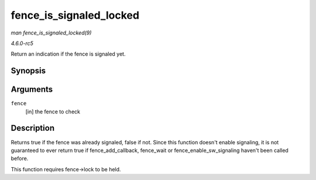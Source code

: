 .. -*- coding: utf-8; mode: rst -*-

.. _API-fence-is-signaled-locked:

========================
fence_is_signaled_locked
========================

*man fence_is_signaled_locked(9)*

*4.6.0-rc5*

Return an indication if the fence is signaled yet.


Synopsis
========

.. c:function:: bool fence_is_signaled_locked( struct fence * fence )

Arguments
=========

``fence``
    [in] the fence to check


Description
===========

Returns true if the fence was already signaled, false if not. Since this
function doesn't enable signaling, it is not guaranteed to ever return
true if fence_add_callback, fence_wait or
fence_enable_sw_signaling haven't been called before.

This function requires fence->lock to be held.


.. ------------------------------------------------------------------------------
.. This file was automatically converted from DocBook-XML with the dbxml
.. library (https://github.com/return42/sphkerneldoc). The origin XML comes
.. from the linux kernel, refer to:
..
.. * https://github.com/torvalds/linux/tree/master/Documentation/DocBook
.. ------------------------------------------------------------------------------
